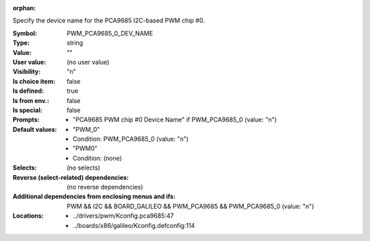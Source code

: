 :orphan:

.. title:: PWM_PCA9685_0_DEV_NAME

.. option:: CONFIG_PWM_PCA9685_0_DEV_NAME:
.. _CONFIG_PWM_PCA9685_0_DEV_NAME:

Specify the device name for the PCA9685 I2C-based PWM chip #0.



:Symbol:           PWM_PCA9685_0_DEV_NAME
:Type:             string
:Value:            ""
:User value:       (no user value)
:Visibility:       "n"
:Is choice item:   false
:Is defined:       true
:Is from env.:     false
:Is special:       false
:Prompts:

 *  "PCA9685 PWM chip #0 Device Name" if PWM_PCA9685_0 (value: "n")
:Default values:

 *  "PWM_0"
 *   Condition: PWM_PCA9685_0 (value: "n")
 *  "PWM0"
 *   Condition: (none)
:Selects:
 (no selects)
:Reverse (select-related) dependencies:
 (no reverse dependencies)
:Additional dependencies from enclosing menus and ifs:
 PWM && I2C && BOARD_GALILEO && PWM_PCA9685 && PWM_PCA9685_0 (value: "n")
:Locations:
 * ../drivers/pwm/Kconfig.pca9685:47
 * ../boards/x86/galileo/Kconfig.defconfig:114